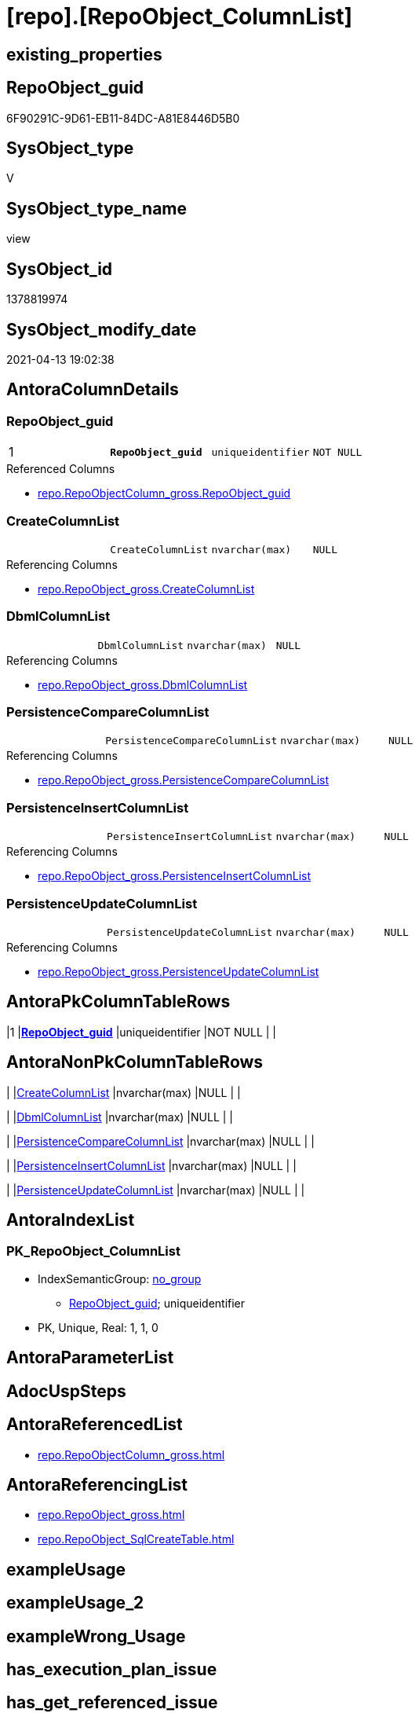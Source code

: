= [repo].[RepoObject_ColumnList]

== existing_properties

// tag::existing_properties[]
:ExistsProperty--antorareferencedlist:
:ExistsProperty--antorareferencinglist:
:ExistsProperty--pk_index_guid:
:ExistsProperty--pk_indexpatterncolumndatatype:
:ExistsProperty--pk_indexpatterncolumnname:
:ExistsProperty--referencedobjectlist:
:ExistsProperty--sql_modules_definition:
:ExistsProperty--FK:
:ExistsProperty--AntoraIndexList:
:ExistsProperty--Columns:
// end::existing_properties[]

== RepoObject_guid

// tag::RepoObject_guid[]
6F90291C-9D61-EB11-84DC-A81E8446D5B0
// end::RepoObject_guid[]

== SysObject_type

// tag::SysObject_type[]
V 
// end::SysObject_type[]

== SysObject_type_name

// tag::SysObject_type_name[]
view
// end::SysObject_type_name[]

== SysObject_id

// tag::SysObject_id[]
1378819974
// end::SysObject_id[]

== SysObject_modify_date

// tag::SysObject_modify_date[]
2021-04-13 19:02:38
// end::SysObject_modify_date[]

== AntoraColumnDetails

// tag::AntoraColumnDetails[]
[[column-RepoObject_guid]]
=== RepoObject_guid

[cols="d,m,m,m,m,d"]
|===
|1
|*RepoObject_guid*
|uniqueidentifier
|NOT NULL
|
|
|===

.Referenced Columns
--
* xref:repo.RepoObjectColumn_gross.adoc#column-RepoObject_guid[repo.RepoObjectColumn_gross.RepoObject_guid]
--


[[column-CreateColumnList]]
=== CreateColumnList

[cols="d,m,m,m,m,d"]
|===
|
|CreateColumnList
|nvarchar(max)
|NULL
|
|
|===

.Referencing Columns
--
* xref:repo.RepoObject_gross.adoc#column-CreateColumnList[repo.RepoObject_gross.CreateColumnList]
--


[[column-DbmlColumnList]]
=== DbmlColumnList

[cols="d,m,m,m,m,d"]
|===
|
|DbmlColumnList
|nvarchar(max)
|NULL
|
|
|===

.Referencing Columns
--
* xref:repo.RepoObject_gross.adoc#column-DbmlColumnList[repo.RepoObject_gross.DbmlColumnList]
--


[[column-PersistenceCompareColumnList]]
=== PersistenceCompareColumnList

[cols="d,m,m,m,m,d"]
|===
|
|PersistenceCompareColumnList
|nvarchar(max)
|NULL
|
|
|===

.Referencing Columns
--
* xref:repo.RepoObject_gross.adoc#column-PersistenceCompareColumnList[repo.RepoObject_gross.PersistenceCompareColumnList]
--


[[column-PersistenceInsertColumnList]]
=== PersistenceInsertColumnList

[cols="d,m,m,m,m,d"]
|===
|
|PersistenceInsertColumnList
|nvarchar(max)
|NULL
|
|
|===

.Referencing Columns
--
* xref:repo.RepoObject_gross.adoc#column-PersistenceInsertColumnList[repo.RepoObject_gross.PersistenceInsertColumnList]
--


[[column-PersistenceUpdateColumnList]]
=== PersistenceUpdateColumnList

[cols="d,m,m,m,m,d"]
|===
|
|PersistenceUpdateColumnList
|nvarchar(max)
|NULL
|
|
|===

.Referencing Columns
--
* xref:repo.RepoObject_gross.adoc#column-PersistenceUpdateColumnList[repo.RepoObject_gross.PersistenceUpdateColumnList]
--


// end::AntoraColumnDetails[]

== AntoraPkColumnTableRows

// tag::AntoraPkColumnTableRows[]
|1
|*<<column-RepoObject_guid>>*
|uniqueidentifier
|NOT NULL
|
|






// end::AntoraPkColumnTableRows[]

== AntoraNonPkColumnTableRows

// tag::AntoraNonPkColumnTableRows[]

|
|<<column-CreateColumnList>>
|nvarchar(max)
|NULL
|
|

|
|<<column-DbmlColumnList>>
|nvarchar(max)
|NULL
|
|

|
|<<column-PersistenceCompareColumnList>>
|nvarchar(max)
|NULL
|
|

|
|<<column-PersistenceInsertColumnList>>
|nvarchar(max)
|NULL
|
|

|
|<<column-PersistenceUpdateColumnList>>
|nvarchar(max)
|NULL
|
|

// end::AntoraNonPkColumnTableRows[]

== AntoraIndexList

// tag::AntoraIndexList[]

[[index-PK_RepoObject_ColumnList]]
=== PK_RepoObject_ColumnList

* IndexSemanticGroup: xref:index/IndexSemanticGroup.adoc#_no_group[no_group]
+
--
* <<column-RepoObject_guid>>; uniqueidentifier
--
* PK, Unique, Real: 1, 1, 0

// end::AntoraIndexList[]

== AntoraParameterList

// tag::AntoraParameterList[]

// end::AntoraParameterList[]

== AdocUspSteps

// tag::adocuspsteps[]

// end::adocuspsteps[]


== AntoraReferencedList

// tag::antorareferencedlist[]
* xref:repo.RepoObjectColumn_gross.adoc[]
// end::antorareferencedlist[]


== AntoraReferencingList

// tag::antorareferencinglist[]
* xref:repo.RepoObject_gross.adoc[]
* xref:repo.RepoObject_SqlCreateTable.adoc[]
// end::antorareferencinglist[]


== exampleUsage

// tag::exampleusage[]

// end::exampleusage[]


== exampleUsage_2

// tag::exampleusage_2[]

// end::exampleusage_2[]


== exampleWrong_Usage

// tag::examplewrong_usage[]

// end::examplewrong_usage[]


== has_execution_plan_issue

// tag::has_execution_plan_issue[]

// end::has_execution_plan_issue[]


== has_get_referenced_issue

// tag::has_get_referenced_issue[]

// end::has_get_referenced_issue[]


== has_history

// tag::has_history[]

// end::has_history[]


== has_history_columns

// tag::has_history_columns[]

// end::has_history_columns[]


== is_persistence

// tag::is_persistence[]

// end::is_persistence[]


== is_persistence_check_duplicate_per_pk

// tag::is_persistence_check_duplicate_per_pk[]

// end::is_persistence_check_duplicate_per_pk[]


== is_persistence_check_for_empty_source

// tag::is_persistence_check_for_empty_source[]

// end::is_persistence_check_for_empty_source[]


== is_persistence_delete_changed

// tag::is_persistence_delete_changed[]

// end::is_persistence_delete_changed[]


== is_persistence_delete_missing

// tag::is_persistence_delete_missing[]

// end::is_persistence_delete_missing[]


== is_persistence_insert

// tag::is_persistence_insert[]

// end::is_persistence_insert[]


== is_persistence_truncate

// tag::is_persistence_truncate[]

// end::is_persistence_truncate[]


== is_persistence_update_changed

// tag::is_persistence_update_changed[]

// end::is_persistence_update_changed[]


== is_repo_managed

// tag::is_repo_managed[]

// end::is_repo_managed[]


== microsoft_database_tools_support

// tag::microsoft_database_tools_support[]

// end::microsoft_database_tools_support[]


== MS_Description

// tag::ms_description[]

// end::ms_description[]


== persistence_source_RepoObject_fullname

// tag::persistence_source_repoobject_fullname[]

// end::persistence_source_repoobject_fullname[]


== persistence_source_RepoObject_fullname2

// tag::persistence_source_repoobject_fullname2[]

// end::persistence_source_repoobject_fullname2[]


== persistence_source_RepoObject_guid

// tag::persistence_source_repoobject_guid[]

// end::persistence_source_repoobject_guid[]


== persistence_source_RepoObject_xref

// tag::persistence_source_repoobject_xref[]

// end::persistence_source_repoobject_xref[]


== pk_index_guid

// tag::pk_index_guid[]
D58818B0-CA97-EB11-84F4-A81E8446D5B0
// end::pk_index_guid[]


== pk_IndexPatternColumnDatatype

// tag::pk_indexpatterncolumndatatype[]
uniqueidentifier
// end::pk_indexpatterncolumndatatype[]


== pk_IndexPatternColumnName

// tag::pk_indexpatterncolumnname[]
RepoObject_guid
// end::pk_indexpatterncolumnname[]


== pk_IndexSemanticGroup

// tag::pk_indexsemanticgroup[]

// end::pk_indexsemanticgroup[]


== ReferencedObjectList

// tag::referencedobjectlist[]
* [repo].[RepoObjectColumn_gross]
// end::referencedobjectlist[]


== usp_persistence_RepoObject_guid

// tag::usp_persistence_repoobject_guid[]

// end::usp_persistence_repoobject_guid[]


== UspParameters

// tag::uspparameters[]

// end::uspparameters[]


== sql_modules_definition

// tag::sql_modules_definition[]
[source,sql]
----
Create View repo.RepoObject_ColumnList
As
Select
    roc.RepoObject_guid
  , CreateColumnList             = String_Agg (
                                                  Concat (
                                                             --we need to convert to first argument nvarchar(max) to avoid the limit of 8000 byte
                                                             Cast('' As NVarchar(Max))
                                                           , QuoteName ( roc.RepoObjectColumn_name )
                                                           , ' '
                                                           , Case roc.Repo_is_computed
                                                                 When 1
                                                                     Then
                                                                     Concat (
                                                                                'AS '
                                                                              , roc.Repo_definition
                                                                              , Case
                                                                                    When roc.Repo_is_persisted = 1
                                                                                        Then
                                                                                        ' PERSISTED'
                                                                                End
                                                                            )
                                                                 Else
                                                                     Concat (
                                                                                roc.Repo_user_type_fullname
                                                                              --CONSTRAINT
                                                                              --DEFAULT
                                                                              , Case
                                                                                    When roc.Repo_default_name <> ''
                                                                                         And IsNull (
                                                                                                        roc.Repo_default_is_system_named
                                                                                                      , 0
                                                                                                    ) = 0
                                                                                        Then
                                                                                        Concat (
                                                                                                   ' CONSTRAINT '
                                                                                                 , roc.Repo_default_name
                                                                                               )
                                                                                End
                                                                              --
                                                                              , Case
                                                                                    When roc.Repo_default_definition <> ''
                                                                                        Then
                                                                                        Concat (
                                                                                                   ' DEFAULT '
                                                                                                 , roc.Repo_default_definition
                                                                                               )
                                                                                End
                                                                              --temporal table columns
                                                                              , Case roc.Repo_generated_always_type
                                                                                    When 1
                                                                                        Then
                                                                                        ' GENERATED ALWAYS AS ROW START'
                                                                                    When 2
                                                                                        Then
                                                                                        ' GENERATED ALWAYS AS ROW END'
                                                                                End
                                                                              --IDENTITY
                                                                              --, CASE roc.Repo_is_identity
                                                                              -- WHEN 1
                                                                              --  THEN ' IDENTITY ' + CASE 
                                                                              --    WHEN NOT roc.[Repo_seed_value] IS NULL
                                                                              --     AND NOT roc.[Repo_increment_value] IS NULL
                                                                              --     THEN CONCAT (
                                                                              --       '('
                                                                              --       , CAST(roc.[Repo_seed_value] AS NVARCHAR(max))
                                                                              --       , ', '
                                                                              --       , CAST(roc.[Repo_increment_value] AS NVARCHAR(max))
                                                                              --       , ')'
                                                                              --       )
                                                                              --    END
                                                                              -- END
                                                                              , Case roc.Repo_is_identity
                                                                                    When 1
                                                                                        Then
                                                                                        Concat (
                                                                                                   ' IDENTITY ('
                                                                                                 , IsNull (
                                                                                                              Cast(roc.Repo_seed_value As NVarchar(Max))
                                                                                                            , '1'
                                                                                                          )
                                                                                                 , ', '
                                                                                                 , IsNull (
                                                                                                              Cast(roc.Repo_increment_value As NVarchar(Max))
                                                                                                            , '1'
                                                                                                          )
                                                                                                 , ')'
                                                                                               )
                                                                                End
                                                                              , Case
                                                                                    When roc.Repo_is_nullable = 0
                                                                                         Or roc.Repo_generated_always_type >= 1
                                                                                        Then
                                                                                        ' NOT'
                                                                                End
                                                                              , ' NULL '
                                                                            )
                                                             End
                                                           , Char ( 13 )
                                                           , Char ( 10 )
                                                         )
                                                , ', '
                                              ) Within Group(Order By
                                                                 roc.RepoObjectColumn_column_id)
  , DbmlColumnList               = String_Agg (
                                                  Concat (
                                                             --we need to convert to first argument nvarchar(max) to avoid the limit of 8000 byte
                                                             Cast('' As NVarchar(Max))
                                                           , QuoteName ( roc.RepoObjectColumn_name, '"' )
                                                           , ' '
                                                           , roc.Repo_user_type_fullname
                                                           , ' '
                                                           , '['
                                                           --null or not null
                                                           , Case
                                                                 When roc.Repo_is_nullable = 0
                                                                      Or roc.Repo_generated_always_type >= 1
                                                                     Then
                                                                     'not'
                                                             End
                                                           , ' null'
                                                           --primary key or pk
                                                           , Case
                                                                 When roc.is_index_primary_key = 1
                                                                     Then
                                                                     ', pk'
                                                             End
                                                           --unique
                                                           --default: some_value
                                                           --Attention: 
                                                           --number value starts blank: default: 123 or default: 123.456
                                                           --string value starts with single quotes: default: 'some string value'
                                                           --expression value is wrapped with parenthesis: default: `now() - interval '5 days'`
                                                           --boolean (true/false/null): default: false or default: null
                                                           --
                                                           , Case
                                                                 When roc.Repo_default_definition <> ''
                                                                     Then
                                                                     Concat (
                                                                                ', default: '
                                                                              , QuoteName ( roc.Repo_default_definition, '`' )
                                                                            )
                                                             End
                                                           --increment
                                                           , Case roc.Repo_is_identity
                                                                 When 1
                                                                     Then
                                                                     ', increment'
                                                             End
                                                           --note: 'string to add notes'
                                                           , Case
                                                                 When Not roc.Property_ms_description Is Null
                                                                     Then
                                                                     ', Note: ''''''' + Char ( 13 ) + Char ( 10 )
                                                                     + Replace (
                                                                                   Replace ( roc.Property_ms_description, '\', '\\' )
                                                                                 , ''''''''
                                                                                 , '\'''''''
                                                                               ) + Char ( 13 ) + Char ( 10 ) + ''''''''
                                                             End
                                                           , ']'
                                                         )
                                                , Char ( 13 ) + Char ( 10 )
                                              ) Within Group(Order By
                                                                 roc.RepoObjectColumn_column_id)
  , PersistenceCompareColumnList = Stuff (
                                             String_Agg (
                                                            Concat (
                                                                       --we need to convert to first argument nvarchar(max) to avoid the limit of 8000 byte
                                                                       Cast('' As NVarchar(Max))
                                                                     , ''
                                                                     , Case
                                                                           When
                                                                     --source should exists
                                                                     Not roc.persistence_source_RepoObjectColumn_guid Is Null
                                                                     And IsNull ( roc.is_persistence_no_include, 0 ) = 0
                                                                     And IsNull ( roc.is_persistence_no_check, 0 ) = 0
                                                                     And IsNull ( roc.is_query_plan_expression, 0 ) = 0
                                                                     And roc.Repo_generated_always_type = 0
                                                                     And roc.Repo_is_computed = 0
                                                                     And roc.Repo_is_identity = 0
                                                                     --do not compare PK
                                                                     --issue: if the source column is marked as PK but the target column is not marked as PK, then this column is included
                                                                     --to avoid this we would need to analyze also the source column properties
                                                                     --or we could set [is_persistence_no_check] = 1
                                                                     And roc.is_index_primary_key Is Null
                                                                               Then
                                                                               Concat (
                                                                                          'OR T.'
                                                                                        , QuoteName ( roc.RepoObjectColumn_name )
                                                                                        , ' <> S.'
                                                                                        , QuoteName ( roc.RepoObjectColumn_name )
                                                                                        , Case
                                                                                              When roc.Repo_is_nullable = 1
                                                                                                  Then
                                                                                                  Concat (
                                                                                                             ' OR (S.'
                                                                                                           , QuoteName ( roc.RepoObjectColumn_name )
                                                                                                           , ' IS NULL AND NOT T.'
                                                                                                           , QuoteName ( roc.RepoObjectColumn_name )
                                                                                                           , ' IS NULL)'
                                                                                                           , ' OR (NOT S.'
                                                                                                           , QuoteName ( roc.RepoObjectColumn_name )
                                                                                                           , ' IS NULL AND T.'
                                                                                                           , QuoteName ( roc.RepoObjectColumn_name )
                                                                                                           , ' IS NULL)'
                                                                                                         )
                                                                                          End
                                                                                        , Char ( 13 )
                                                                                        , Char ( 10 )
                                                                                      )
                                                                       End
                                                                   )
                                                          , ''
                                                        ) Within Group(Order By
                                                                           roc.RepoObjectColumn_column_id)
                                           , 1
                                           , 3
                                           , '   '
                                         )
  , PersistenceInsertColumnList  = Stuff (
                                             String_Agg (
                                                            Concat (
                                                                       --we need to convert to first argument nvarchar(max) to avoid the limit of 8000 byte
                                                                       Cast('' As NVarchar(Max))
                                                                     , ''
                                                                     , Case
                                                                           When
                                                                     --source should exists
                                                                     Not roc.persistence_source_RepoObjectColumn_guid Is Null
                                                                     And IsNull ( roc.is_persistence_no_include, 0 ) = 0
                                                                     And IsNull ( roc.is_query_plan_expression, 0 ) = 0
                                                                     And roc.Repo_generated_always_type = 0
                                                                     And roc.Repo_is_computed = 0
                                                                     And roc.Repo_is_identity = 0
                                                                               Then
                                                                               Concat (
                                                                                          ', '
                                                                                        , QuoteName ( roc.RepoObjectColumn_name )
                                                                                        , Char ( 13 )
                                                                                        , Char ( 10 )
                                                                                      )
                                                                       End
                                                                   )
                                                          , ''
                                                        ) Within Group(Order By
                                                                           roc.RepoObjectColumn_column_id)
                                           , 1
                                           , 2
                                           , '  '
                                         )
  , PersistenceUpdateColumnList  = Stuff (
                                             String_Agg (
                                                            Concat (
                                                                       --we need to convert to first argument nvarchar(max) to avoid the limit of 8000 byte
                                                                       Cast('' As NVarchar(Max))
                                                                     , ''
                                                                     , Case
                                                                           When
                                                                     --source should exists
                                                                     Not roc.persistence_source_RepoObjectColumn_guid Is Null
                                                                     And IsNull ( roc.is_persistence_no_include, 0 ) = 0
                                                                     And IsNull ( roc.is_persistence_no_check, 0 ) = 0
                                                                     And IsNull ( roc.is_query_plan_expression, 0 ) = 0
                                                                     And roc.Repo_generated_always_type = 0
                                                                     And roc.Repo_is_computed = 0
                                                                     And roc.Repo_is_identity = 0
                                                                               Then
                                                                               Concat (
                                                                                          ', T.'
                                                                                        , QuoteName ( roc.RepoObjectColumn_name )
                                                                                        , ' = S.'
                                                                                        , QuoteName ( roc.RepoObjectColumn_name )
                                                                                        , Char ( 13 )
                                                                                        , Char ( 10 )
                                                                                      )
                                                                       End
                                                                   )
                                                          , ''
                                                        ) Within Group(Order By
                                                                           roc.RepoObjectColumn_column_id)
                                           , 1
                                           , 2
                                           , '  '
                                         )
From
    repo.RepoObjectColumn_gross As roc
Where
    --not [is_query_plan_expression], these are not real columms
    roc.is_query_plan_expression Is Null
    --we need the datatype, or it should be computed
    And
    (
        Not roc.Repo_user_type_fullname Is Null
        Or roc.Repo_is_computed = 1
    )
Group By
    roc.RepoObject_guid;

----
// end::sql_modules_definition[]


